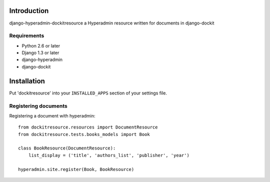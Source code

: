 ============
Introduction
============

django-hyperadmin-dockitresource a Hyperadmin resource written for documents in django-dockit

------------
Requirements
------------

* Python 2.6 or later
* Django 1.3 or later
* django-hyperadmin
* django-dockit


============
Installation
============

Put 'dockitresource' into your ``INSTALLED_APPS`` section of your settings file.

---------------------
Registering documents
---------------------

Registering a document with hyperadmin::

    from dockitresource.resources import DocumentResource
    from dockitresource.tests.books_models import Book
    
    class BookResource(DocumentResource):
        list_display = ('title', 'authors_list', 'publisher', 'year')
    
    hyperadmin.site.register(Book, BookResource)
